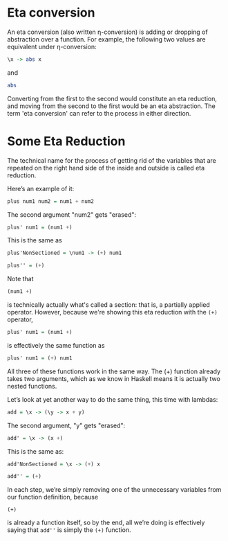 * Eta conversion

An eta conversion (also written η-conversion) is adding or dropping of abstraction over a function. For example, the following two values are equivalent under η-conversion:

#+begin_src haskell :exports both :results output
\x -> abs x
#+end_src

and

#+begin_src haskell :exports both :results output
abs
#+end_src

Converting from the first to the second would constitute an eta reduction, and moving from the second to the first would be an eta abstraction. The term 'eta conversion' can refer to the process in either direction.

* Some Eta Reduction

The technical name for the process of getting rid of the variables that are repeated on the right hand side of the inside and outside is called eta reduction.

Here’s an example of it:

#+begin_src haskell :exports both :results output
plus num1 num2 = num1 + num2
#+end_src

The second argument "num2" gets "erased":
#+begin_src haskell :exports both :results output
plus' num1 = (num1 +)
#+end_src

This is the same as
#+begin_src haskell :exports both :results output
plus'NonSectioned = \num1 -> (+) num1
#+end_src

#+begin_src haskell :exports both :results output
plus'' = (+)
#+end_src

Note that
#+begin_src haskell :exports both :results output
(num1 +)
#+end_src
is technically actually what's called a section: that is, a partially applied operator. However, because we're showing this eta reduction with the ~(+)~ operator,
#+begin_src haskell :exports both :results output
plus' num1 = (num1 +)
#+end_src

is effectively the same function as

#+begin_src haskell :exports both :results output
plus' num1 = (+) num1
#+end_src

All three of these functions work in the same way. The (+) function already takes two arguments, which as we know in Haskell means it is actually two nested functions.

Let’s look at yet another way to do the same thing, this time with lambdas:

#+begin_src haskell :exports both :results output
add = \x -> (\y -> x + y)
#+end_src

The second argument, "y" gets "erased":
#+begin_src haskell :exports both :results output
add' = \x -> (x +)
#+end_src

This is the same as:
#+begin_src haskell :exports both :results output
add'NonSectioned = \x -> (+) x

add'' = (+)
#+end_src

In each step, we’re simply removing one of the unnecessary variables from our function definition, because
#+begin_src
(+)
#+end_src
is already a function itself, so by the end, all we’re doing is effectively saying that ~add''~ is simply the ~(+)~ function.
